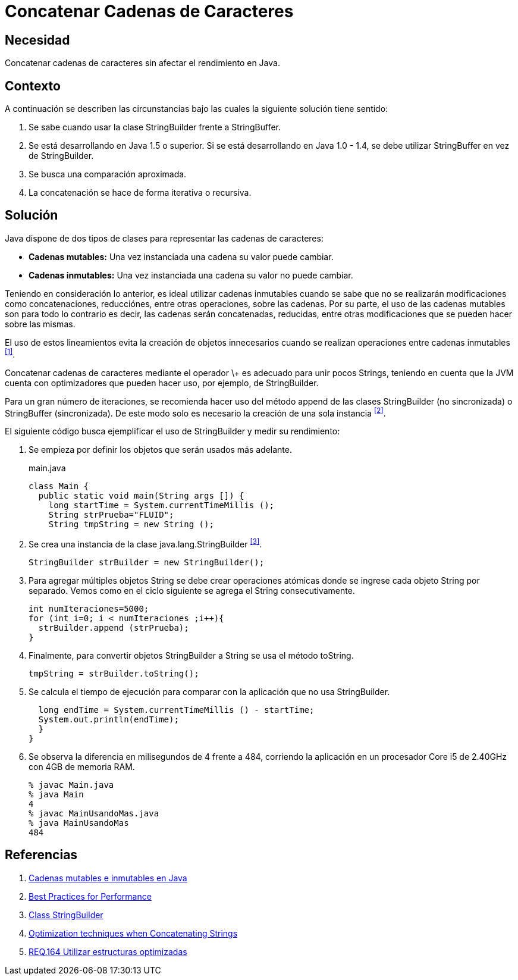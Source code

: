 :slug: defends/java/concatenar-cadena-caracter/
:category: java
:description: Nuestros ethical hackers explican cómo evitar vulnerabilidades de seguridad mediante la programación segura en Java al concatenar las cadenas de caracteres. Las concatenaciones recursivas e iterativas requieren de un gran carga computacional por lo cual deben realizarse de forma eficiente.
:keywords: Java, Buenas Prácticas, Concatenar, Cadenas, StringBuilder, StringBuffer.
:defends: yes

= Concatenar Cadenas de Caracteres

== Necesidad

Concatenar cadenas de caracteres sin afectar el rendimiento en +Java+.

== Contexto

A continuación se describen las circunstancias
bajo las cuales la siguiente solución tiene sentido:

. Se sabe cuando usar la clase +StringBuilder+ frente a +StringBuffer+.
. Se está desarrollando en +Java 1.5+ o superior.
Si se está desarrollando en +Java 1.0 - 1.4+,
se debe utilizar +StringBuffer+ en vez de +StringBuilder+.
. Se busca una comparación aproximada.
. La concatenación se hace de forma iterativa o recursiva.

== Solución

+Java+ dispone de dos tipos de clases
para representar las cadenas de caracteres:

* *Cadenas mutables:* Una vez instanciada una cadena su valor puede cambiar.
* *Cadenas inmutables:* Una vez instanciada una cadena
su valor no puede cambiar.

Teniendo en consideración lo anterior,
es ideal utilizar cadenas inmutables
cuando se sabe que no se realizarán modificaciones
como concatenaciones, reducciónes, entre otras operaciones, sobre las cadenas.
Por su parte, el uso de las cadenas mutables
son para todo lo contrario
es decir, las cadenas serán concatenadas,
reducidas, entre otras modificaciones
que se pueden hacer sobre las mismas.

El uso de estos lineamientos
evita la creación de objetos innecesarios
cuando se realizan operaciones entre cadenas inmutables ^<<r1,[1]>>^.

Concatenar cadenas de caracteres mediante el operador \+
es adecuado para unir pocos +Strings+,
teniendo en cuenta que la +JVM+ cuenta con optimizadores
que pueden hacer uso, por ejemplo, de +StringBuilder+.

Para un gran número de iteraciones,
se recomienda hacer uso del método +append+
de las clases +StringBuilder+ (no sincronizada)
o +StringBuffer+ (sincronizada).
De este modo solo es necesario la creación de una sola instancia ^<<r2,[2]>>^.

El siguiente código busca ejemplificar el uso de +StringBuilder+
y medir su rendimiento:

. Se empieza por definir los objetos que serán usados más adelante.
+
.main.java
[source, java, linenums]
----
class Main {
  public static void main(String args []) {
    long startTime = System.currentTimeMillis ();
    String strPrueba="FLUID";
    String tmpString = new String ();
----

. Se crea una instancia de la clase +java.lang.StringBuilder+ ^<<r3,[3]>>^.
+
[source, java, linenums]
----
StringBuilder strBuilder = new StringBuilder();
----

. Para agregar múltiples objetos +String+ se debe crear operaciones atómicas
donde se ingrese cada objeto +String+ por separado.
Vemos como en el ciclo siguiente se agrega el +String+ consecutivamente.
+
[source, java, linenums]
----
int numIteraciones=5000;
for (int i=0; i < numIteraciones ;i++){
  strBuilder.append (strPrueba);
}
----

. Finalmente, para convertir objetos +StringBuilder+ a +String+
se usa el método +toString+.
+
[source, java, linenums]
----
tmpString = strBuilder.toString();
----

. Se calcula el tiempo de ejecución
para comparar con la aplicación que no usa +StringBuilder+.
+
[source, java, linenums]
----
  long endTime = System.currentTimeMillis () - startTime;
  System.out.println(endTime);
  }
}
----

. Se observa la diferencia en milisegundos de +4+ frente a +484+,
corriendo la aplicación en un procesador +Core i5 de 2.40GHz+
con +4GB+ de memoria +RAM+.
+
[source, shell, linenums]
----
% javac Main.java
% java Main
4
% javac MainUsandoMas.java
% java MainUsandoMas
484
----

== Referencias

. [[r1]] link:https://www.campusmvp.es/recursos/post/cadenas-mutables-e-inmutables-en-java-cuando-usar-string-stringbuilder-y-stringbuffer.aspx[Cadenas mutables e inmutables en Java]
. [[r2]] link:http://www-01.ibm.com/software/webservers/appserv/ws_bestpractices.pdf[Best Practices for Performance]
. [[r3]] link:https://docs.oracle.com/javase/7/docs/api/java/lang/StringBuilder.html[Class StringBuilder]
. [[r4]] link:http://www.precisejava.com/javaperf/j2se/StringAndStringBuffer.htm#Strings104[Optimization techniques when Concatenating Strings]
. [[r5]] link:../../../rules/164/[REQ.164 Utilizar estructuras optimizadas]
